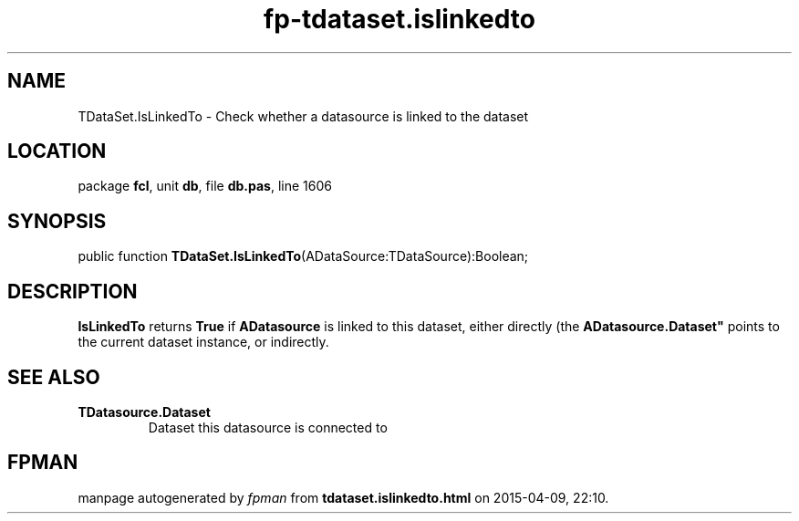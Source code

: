 .\" file autogenerated by fpman
.TH "fp-tdataset.islinkedto" 3 "2014-03-14" "fpman" "Free Pascal Programmer's Manual"
.SH NAME
TDataSet.IsLinkedTo - Check whether a datasource is linked to the dataset
.SH LOCATION
package \fBfcl\fR, unit \fBdb\fR, file \fBdb.pas\fR, line 1606
.SH SYNOPSIS
public function \fBTDataSet.IsLinkedTo\fR(ADataSource:TDataSource):Boolean;
.SH DESCRIPTION
\fBIsLinkedTo\fR returns \fBTrue\fR if \fBADatasource\fR is linked to this dataset, either directly (the \fBADatasource.Dataset"\fR points to the current dataset instance, or indirectly.


.SH SEE ALSO
.TP
.B TDatasource.Dataset
Dataset this datasource is connected to

.SH FPMAN
manpage autogenerated by \fIfpman\fR from \fBtdataset.islinkedto.html\fR on 2015-04-09, 22:10.

